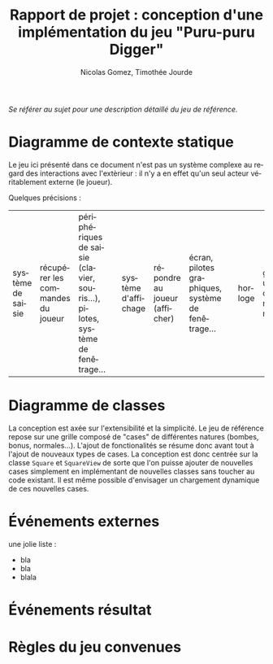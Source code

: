 #+TITLE: Rapport de projet : conception d'une implémentation du jeu "Puru-puru Digger"
#+AUTHOR: Nicolas Gomez, Timothée Jourde
#+LANGUAGE: fr


/Se référer au sujet pour une description détaillé du jeu de référence./

* Diagramme de contexte statique

# ici le diagramme...

Le jeu ici présenté dans ce document n'est pas un système complexe au regard des interactions
avec l'extèrieur : il n'y a en effet qu'un seul acteur véritablement externe (le joueur).

Quelques précisions :
| système de saisie   | récupérer les commandes du joueur                  | périphériques de saisie (clavier, souris...), pilotes, système de fenêtrage... | | système d'affichage | répondre au joueur (afficher)                      | écran, pilotes graphiques, système de fenêtrage...                             | | horloge             | gérer un chronomètre                               |                                                                                | | système de stockage | sauvegarder des informations (réglages, scores...) | périphériques de stockage, système de fichier...                               | 
* Diagramme de classes

La conception est axée sur l'extensibilité et la simplicité. Le jeu de référence repose sur une grille
composé de "cases" de différentes natures (bombes, bonus, normales...). L'ajout de fonctionalités se résume
donc avant tout à l'ajout de nouveaux types de cases. La conception est donc centrée sur la classe =Square=
et =SquareView= de sorte que l'on puisse ajouter de nouvelles cases simplement en implémentant de nouvelles
classes sans toucher au code existant. Il est même possible d'envisager un chargement dynamique de ces
nouvelles cases.

# ici le diagramme...

# blablabla
# blabla..



* Événements externes

une jolie liste :
- bla
- bla
- blala

* Événements résultat

# ...

* Règles du jeu convenues

# ...